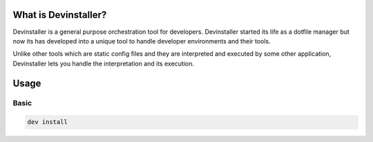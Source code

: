 What is Devinstaller?
=====================

Devinstaller is a general purpose orchestration tool for developers.
Devinstaller started its life as a dotfile manager but now its has
developed into a unique tool to handle developer environments and their
tools.

Unlike other tools which are static config files and they are
interpreted and executed by some other application, Devinstaller lets
you handle the interpretation and its execution.

Usage
=====

Basic
-----

.. code:: bash

   dev install
